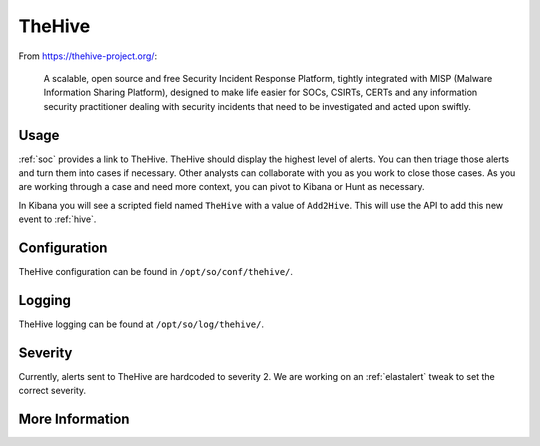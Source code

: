 .. _hive:

TheHive
=======

From https://thehive-project.org/:

    A scalable, open source and free Security Incident Response Platform, tightly integrated with MISP (Malware Information Sharing Platform), designed to make life easier for SOCs, CSIRTs, CERTs and any information security practitioner dealing with security incidents that need to be investigated and acted upon swiftly.
    
Usage
-----

.. image:: https://user-images.githubusercontent.com/1659467/87230310-2d815380-c37d-11ea-9af8-a89a43afe0ef.png
    :target: https://user-images.githubusercontent.com/1659467/87230310-2d815380-c37d-11ea-9af8-a89a43afe0ef.png

:ref:`soc` provides a link to TheHive. TheHive should display the highest level of alerts. You can then triage those alerts and turn them into cases if necessary. Other analysts can collaborate with you as you work to close those cases. As you are working through a case and need more context, you can pivot to Kibana or Hunt as necessary.

In Kibana you will see a scripted field named ``TheHive`` with a value of ``Add2Hive``. This will use the API to add this new event to :ref:`hive`.

.. image:: https://github.com/Security-Onion-Solutions/securityonion/wiki/images/kibana_hive.png
    :target: https://github.com/Security-Onion-Solutions/securityonion/wiki/images/kibana_hive.png

Configuration
-------------
TheHive configuration can be found in ``/opt/so/conf/thehive/``.

Logging
-------
TheHive logging can be found at ``/opt/so/log/thehive/``.

Severity
--------
Currently, alerts sent to TheHive are hardcoded to severity 2. We are working on an :ref:`elastalert` tweak to set the correct severity.

More Information
----------------

.. seealso::

    For more information about TheHive, please see https://thehive-project.org/.
